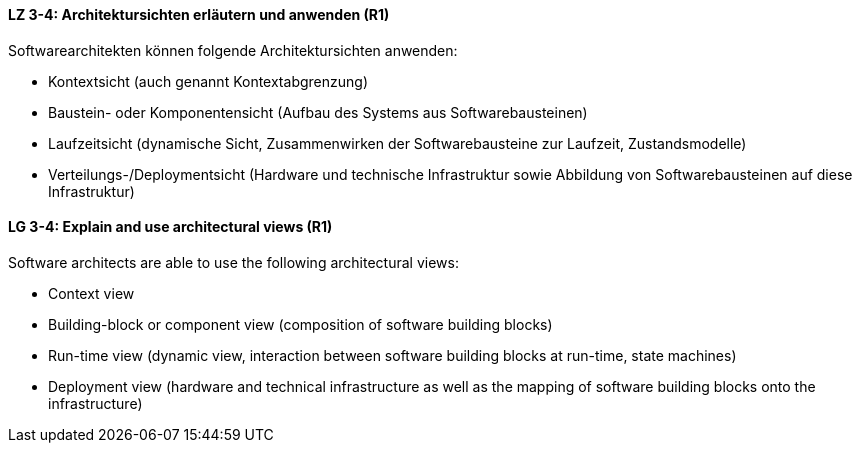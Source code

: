 // tag::DE[]
[[LZ-3-4]]
==== LZ 3-4: Architektursichten erläutern und anwenden (R1)
Softwarearchitekten können folgende Architektursichten anwenden:

* Kontextsicht (auch genannt Kontextabgrenzung)
* Baustein- oder Komponentensicht (Aufbau des Systems aus Softwarebausteinen)
* Laufzeitsicht (dynamische Sicht, Zusammenwirken der Softwarebausteine zur Laufzeit, Zustandsmodelle)
* Verteilungs-/Deploymentsicht (Hardware und technische Infrastruktur sowie Abbildung von Softwarebausteinen auf diese Infrastruktur)

// end::DE[]

// tag::EN[]
[[LG-3-4]]
==== LG 3-4: Explain and use architectural views (R1)
Software architects are able to use the following architectural views:

* Context view 
* Building-block or component view (composition of software building blocks) 
* Run-time view (dynamic view, interaction between software building blocks at run-time, state machines) 
* Deployment view (hardware and technical infrastructure as well as the mapping of software building blocks onto the infrastructure)

// end::EN[]

// tag::REMARK[]
// end::REMARK[]
